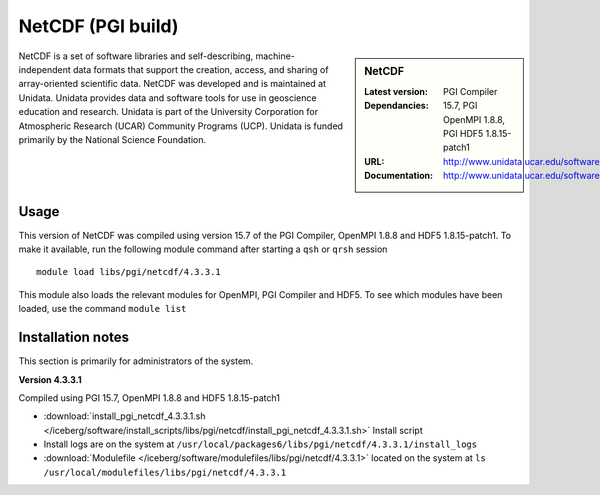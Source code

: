 .. _netcdf_pgi:

NetCDF (PGI build)
==================

.. sidebar:: NetCDF

   :Latest version:
   :Dependancies: PGI Compiler 15.7, PGI OpenMPI 1.8.8, PGI HDF5 1.8.15-patch1
   :URL: http://www.unidata.ucar.edu/software/netcdf/
   :Documentation: http://www.unidata.ucar.edu/software/netcdf/docs/


NetCDF is a set of software libraries and self-describing, machine-independent data formats that support the creation, access, and sharing of array-oriented scientific data. NetCDF was developed and is maintained at Unidata. Unidata provides data and software tools for use in geoscience education and research. Unidata is part of the University Corporation for Atmospheric Research (UCAR) Community Programs (UCP). Unidata is funded primarily by the National Science Foundation.

Usage
-----
This version of NetCDF was compiled using version 15.7 of the PGI Compiler, OpenMPI 1.8.8 and HDF5 1.8.15-patch1. To make it available, run the following module command after starting a ``qsh`` or ``qrsh`` session ::

    module load libs/pgi/netcdf/4.3.3.1

This module also loads the relevant modules for OpenMPI, PGI Compiler and HDF5. To see which modules have been loaded, use the command ``module list``

Installation notes
------------------
This section is primarily for administrators of the system.

**Version 4.3.3.1**

Compiled using PGI 15.7, OpenMPI 1.8.8 and HDF5 1.8.15-patch1

* :download:`install_pgi_netcdf_4.3.3.1.sh </iceberg/software/install_scripts/libs/pgi/netcdf/install_pgi_netcdf_4.3.3.1.sh>` Install script
* Install logs are on the system at ``/usr/local/packages6/libs/pgi/netcdf/4.3.3.1/install_logs``
* :download:`Modulefile </iceberg/software/modulefiles/libs/pgi/netcdf/4.3.3.1>` located on the system at ``ls /usr/local/modulefiles/libs/pgi/netcdf/4.3.3.1``
